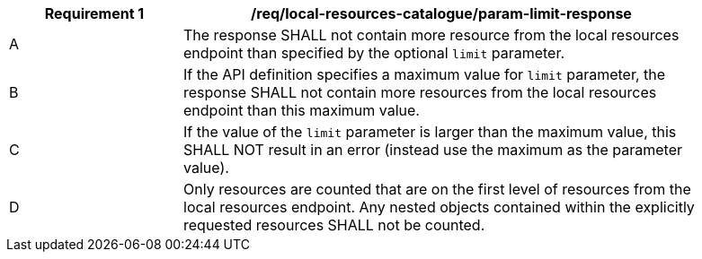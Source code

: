 [[req_local-resources-catalogue_param-limit-response]]
[width="90%",cols="2,6a"]
|===
^|*Requirement {counter:req-id}* |*/req/local-resources-catalogue/param-limit-response*

^|A |The response SHALL not contain more resource from the local resources endpoint than specified by the optional `limit` parameter.
^|B |If the API definition specifies a maximum value for `limit` parameter, the response SHALL not contain more resources from the local resources endpoint than this maximum value.
^|C |If the value of the `limit` parameter is larger than the maximum value, this SHALL NOT result in an error (instead use the maximum as the parameter value).
^|D |Only resources are counted that are on the first level of resources from the local resources endpoint. Any nested objects contained within the explicitly requested resources SHALL not be counted.
|===
